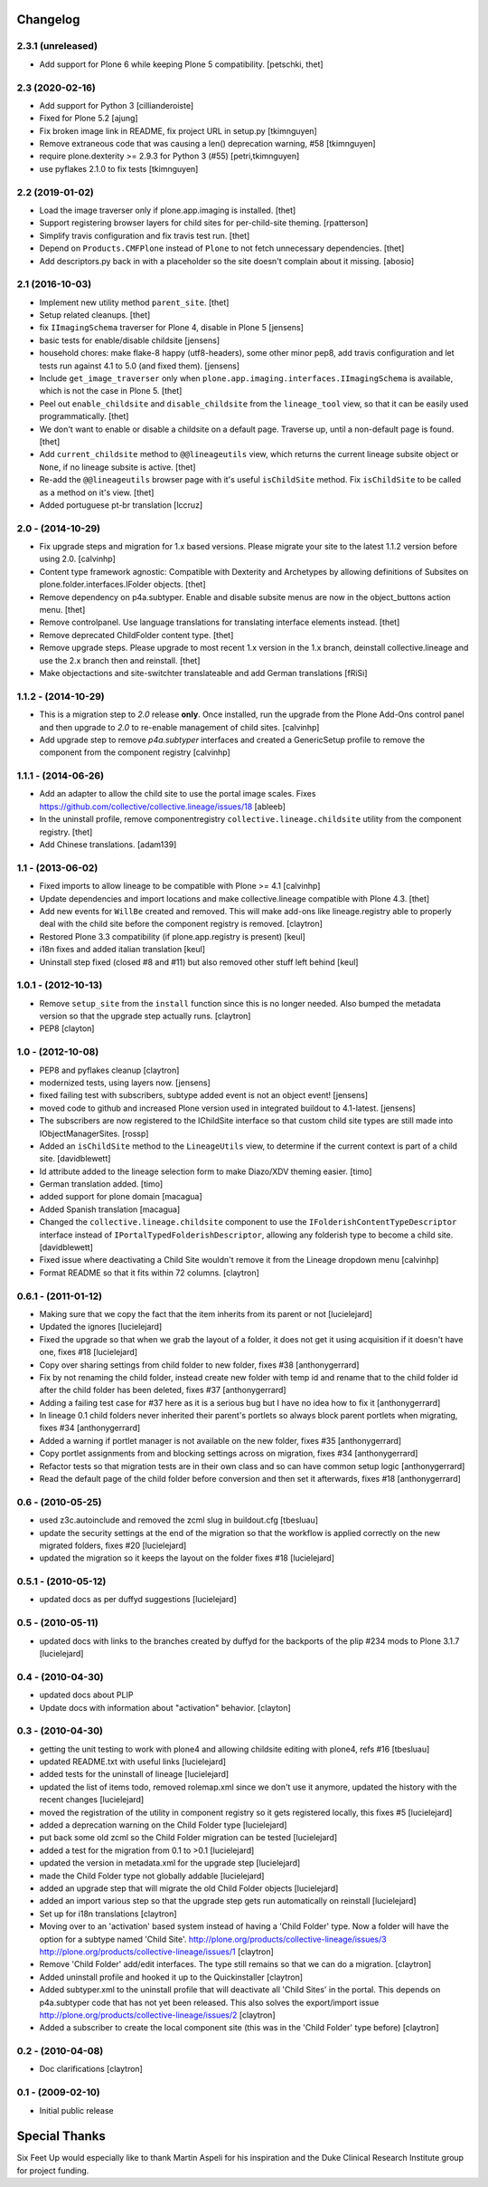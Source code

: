 Changelog
=========

2.3.1 (unreleased)
------------------

- Add support for Plone 6 while keeping Plone 5 compatibility.
  [petschki, thet]


2.3 (2020-02-16)
----------------

- Add support for Python 3
  [cillianderoiste]

- Fixed for Plone 5.2
  [ajung]

- Fix broken image link in README, fix project URL in setup.py
  [tkimnguyen]

- Remove extraneous code that was causing a len() deprecation warning, #58
  [tkimnguyen]

- require plone.dexterity >= 2.9.3 for Python 3 (#55)
  [petri,tkimnguyen]

- use pyflakes 2.1.0 to fix tests
  [tkimnguyen]

2.2 (2019-01-02)
----------------

- Load the image traverser only if plone.app.imaging is installed.
  [thet]

- Support registering browser layers for child sites for per-child-site theming.
  [rpatterson]

- Simplify travis configuration and fix travis test run.
  [thet]

- Depend on ``Products.CMFPlone`` instead of ``Plone`` to not fetch unnecessary dependencies.
  [thet]

- Add descriptors.py back in with a placeholder so the site doesn't complain about it missing.
  [abosio]


2.1 (2016-10-03)
----------------

- Implement new utility method ``parent_site``.
  [thet]

- Setup related cleanups.
  [thet]

- fix ``IImagingSchema`` traverser for Plone 4, disable in Plone 5
  [jensens]

- basic tests for enable/disable childsite
  [jensens]

- household chores: make flake-8 happy (utf8-headers), some other minor pep8,
  add travis configuration and let tests run against 4.1 to 5.0 (and fixed
  them).
  [jensens]

- Include ``get_image_traverser`` only when
  ``plone.app.imaging.interfaces.IImagingSchema`` is available, which is not
  the case in Plone 5.
  [thet]

- Peel out ``enable_childsite`` and ``disable_childsite`` from the
  ``lineage_tool`` view, so that it can be easily used programmatically.
  [thet]

- We don't want to enable or disable a childsite on a default page. Traverse up,
  until a non-default page is found.
  [thet]

- Add ``current_childsite`` method to ``@@lineageutils`` view, which returns
  the current lineage subsite object or ``None``, if no lineage subsite is
  active.
  [thet]

- Re-add the ``@@lineageutils`` browser page with it's useful ``isChildSite``
  method. Fix ``isChildSite`` to be called as a method on it's view.
  [thet]

- Added portuguese pt-br translation
  [lccruz]


2.0 - (2014-10-29)
------------------

- Fix upgrade steps and migration for 1.x based versions. Please migrate your
  site to the latest 1.1.2 version before using 2.0.
  [calvinhp]

- Content type framework agnostic: Compatible with Dexterity and Archetypes by
  allowing definitions of Subsites on plone.folder.interfaces.IFolder objects.
  [thet]

- Remove dependency on p4a.subtyper. Enable and disable subsite menus are now
  in the object_buttons action menu.
  [thet]

- Remove controlpanel. Use language translations for translating interface
  elements instead.
  [thet]

- Remove deprecated ChildFolder content type.
  [thet]

- Remove upgrade steps. Please upgrade to most recent 1.x version in the 1.x
  branch, deinstall collective.lineage and use the 2.x branch then and
  reinstall.
  [thet]

- Make objectactions and site-switchter translateable and add German
  translations [fRiSi]


1.1.2 - (2014-10-29)
--------------------

- This is a migration step to `2.0` release **only**. Once installed,
  run the upgrade from the Plone Add-Ons control panel and then upgrade
  to `2.0` to re-enable management of child sites.
  [calvinhp]

- Add upgrade step to remove `p4a.subtyper` interfaces and created a
  GenericSetup profile to remove the component from the component registry
  [calvinhp]


1.1.1 - (2014-06-26)
--------------------

- Add an adapter to allow the child site to use the portal image
  scales. Fixes https://github.com/collective/collective.lineage/issues/18
  [ableeb]

- In the uninstall profile, remove componentregistry
  ``collective.lineage.childsite`` utility from the component registry.
  [thet]

- Add Chinese translations.
  [adam139]

1.1 - (2013-06-02)
------------------

- Fixed imports to allow lineage to be compatible with
  Plone >= 4.1
  [calvinhp]

- Update dependencies and import locations and make
  collective.lineage compatible with Plone 4.3.
  [thet]

- Add new events for ``WillBe`` created and removed. This will make
  add-ons like lineage.registry able to properly deal with the child
  site before the component registry is removed.
  [claytron]

- Restored Plone 3.3 compatibility (if plone.app.registry is present)
  [keul]

- i18n fixes and added italian translation
  [keul]

- Uninstall step fixed (closed #8 and #11) but also removed other stuff
  left behind
  [keul]

1.0.1 - (2012-10-13)
--------------------

- Remove ``setup_site`` from the ``install`` function since this is no
  longer needed. Also bumped the metadata version so that the upgrade
  step actually runs.
  [claytron]

- PEP8
  [clayton]

1.0 - (2012-10-08)
------------------

- PEP8 and pyflakes cleanup
  [claytron]

- modernized tests, using layers now.
  [jensens]

- fixed failing test with subscribers, subtype added event is not an object
  event!
  [jensens]

- moved code to github and increased Plone version used in integrated buildout
  to 4.1-latest.
  [jensens]

- The subscribers are now registered to the IChildSite interface so
  that custom child site types are still made into IObjectManagerSites.
  [rossp]

- Added an ``isChildSite`` method to the ``LineageUtils`` view, to determine if
  the current context is part of a child site.
  [davidblewett]

- Id attribute added to the lineage selection form to make Diazo/XDV theming
  easier.
  [timo]

- German translation added.
  [timo]

- added support for plone domain
  [macagua]

- Added Spanish translation
  [macagua]

- Changed the ``collective.lineage.childsite`` component to use the
  ``IFolderishContentTypeDescriptor`` interface instead of
  ``IPortalTypedFolderishDescriptor``, allowing any folderish type to become
  a child site.
  [davidblewett]

- Fixed issue where deactivating a Child Site wouldn't remove it from the
  Lineage dropdown menu
  [calvinhp]

- Format README so that it fits within 72 columns.
  [claytron]


0.6.1 - (2011-01-12)
--------------------

- Making sure that we copy the fact that the item inherits from its parent or not
  [lucielejard]

- Updated the ignores
  [lucielejard]

- Fixed the upgrade so that when we grab the layout of a folder, it does not
  get it using acquisition if it doesn't have one, fixes #18
  [lucielejard]

- Copy over sharing settings from child folder to new folder, fixes #38
  [anthonygerrard]

- Fix by not renaming the child folder, instead create new folder with temp
  id and rename that to the child folder id after the child folder has been
  deleted, fixes #37
  [anthonygerrard]

- Adding a failing test case for #37 here as it is a serious bug but I have
  no idea how to fix it
  [anthonygerrard]

- In lineage 0.1 child folders never inherited their parent's portlets so
  always block parent portlets when migrating, fixes #34
  [anthonygerrard]

- Added a warning if portlet manager is not available on the new folder,
  fixes #35
  [anthonygerrard]

- Copy portlet assignments from and blocking settings across on migration,
  fixes #34
  [anthonygerrard]

- Refactor tests so that migration tests are in their own class and so can
  have common setup logic
  [anthonygerrard]

- Read the default page of the child folder before conversion and then set
  it afterwards, fixes #18
  [anthonygerrard]


0.6 - (2010-05-25)
------------------

- used z3c.autoinclude and removed the zcml slug in buildout.cfg
  [tbesluau]

- update the security settings at the end of the migration so
  that the workflow is applied correctly on the new migrated
  folders, fixes #20
  [lucielejard]

- updated the migration so it keeps the layout on the folder
  fixes #18
  [lucielejard]


0.5.1 - (2010-05-12)
--------------------

- updated docs as per duffyd suggestions
  [lucielejard]


0.5 - (2010-05-11)
------------------

- updated docs with links to the branches created by
  duffyd for the backports of the plip #234 mods to
  Plone 3.1.7
  [lucielejard]


0.4 - (2010-04-30)
------------------

- updated docs about PLIP

- Update docs with information about "activation" behavior.
  [clayton]


0.3 - (2010-04-30)
------------------

- getting the unit testing to work with plone4 and allowing
  childsite editing with plone4, refs #16 [tbesluau]

- updated README.txt with useful links [lucielejard]

- added tests for the uninstall of lineage [lucielejard]

- updated the list of items todo, removed rolemap.xml since
  we don't use it anymore, updated the history with the recent
  changes [lucielejard]

- moved the registration of the utility in component registry so
  it gets registered locally, this fixes #5 [lucielejard]

- added a deprecation warning on the Child Folder type
  [lucielejard]

- put back some old zcml so the Child Folder migration can be tested
  [lucielejard]

- added a test for the migration from 0.1 to >0.1
  [lucielejard]

- updated the version in metadata.xml for the upgrade step
  [lucielejard]

- made the Child Folder type not globally addable
  [lucielejard]

- added an upgrade step that will migrate the old Child Folder objects
  [lucielejard]

- added an import various step so that the upgrade step gets run
  automatically on reinstall
  [lucielejard]

- Set up for i18n translations
  [claytron]

- Moving over to an 'activation' based system instead of having a
  'Child Folder' type.  Now a folder will have the option for a
  subtype named 'Child Site'.
  http://plone.org/products/collective-lineage/issues/3
  http://plone.org/products/collective-lineage/issues/1
  [claytron]

- Remove 'Child Folder' add/edit interfaces.  The type still remains
  so that we can do a migration.
  [claytron]

- Added uninstall profile and hooked it up to the Quickinstaller
  [claytron]

- Added subtyper.xml to the uninstall profile that will deactivate
  all 'Child Sites' in the portal.  This depends on p4a.subtyper
  code that has not yet been released.  This also solves the
  export/import issue
  http://plone.org/products/collective-lineage/issues/2
  [claytron]

- Added a subscriber to create the local component site (this was
  in the 'Child Folder' type before)
  [claytron]


0.2 - (2010-04-08)
------------------

- Doc clarifications
  [claytron]


0.1 - (2009-02-10)
------------------

- Initial public release


Special Thanks
==============

Six Feet Up would especially like to thank Martin Aspeli for his
inspiration and the Duke Clinical Research Institute group for project
funding.
